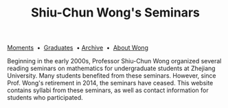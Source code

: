 #+title: Shiu-Chun Wong's Seminars
# #+title: Seminaire Shiu-Chun Wong
#+OPTIONS: toc:nil ':t html-postamble:nil tags:nil
#+HTML_HEAD: <link rel="stylesheet" type="text/css" href="minimal.css" />

# #+BEGIN_HTML
# <p>
# <hr style="color:000000; background-color: #000000; height: 5px;">
# </p>
# #+END_HTML

#+ATTR_HTML: :align middle
[[./img/shiu-chun.jpg]]

#+ATTR_HTML: :align middle
[[file:moments.org][Moments]]  \bullet  [[file:past.org][Graduates]]  \bullet [[file:old/index.html][Archive]]  \bullet  [[file:photos.org][About Wong]]

Beginning in the early 2000s, Professor Shiu-Chun Wong organized several reading seminars on mathematics for undergraduate students at Zhejiang University. Many students benefited from these seminars. However, since Prof. Wong's retirement in 2014, the seminars have ceased. This website contains syllabi from these seminars, as well as contact information for students who participated.
